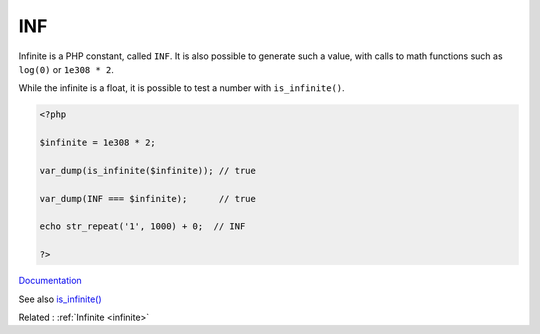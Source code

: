 .. _inf:
.. meta::
	:description:
		INF: Infinite is a PHP constant, called ``INF``.
	:twitter:card: summary_large_image
	:twitter:site: @exakat
	:twitter:title: INF
	:twitter:description: INF: Infinite is a PHP constant, called ``INF``
	:twitter:creator: @exakat
	:twitter:image:src: https://php-dictionary.readthedocs.io/en/latest/_static/logo.png
	:og:image: https://php-dictionary.readthedocs.io/en/latest/_static/logo.png
	:og:title: INF
	:og:type: article
	:og:description: Infinite is a PHP constant, called ``INF``
	:og:url: https://php-dictionary.readthedocs.io/en/latest/dictionary/inf.ini.html
	:og:locale: en
.. raw:: html

	<script type="application/ld+json">{"@context":"https:\/\/schema.org","@graph":[{"@type":"WebPage","@id":"https:\/\/php-dictionary.readthedocs.io\/en\/latest\/tips\/debug_zval_dump.html","url":"https:\/\/php-dictionary.readthedocs.io\/en\/latest\/tips\/debug_zval_dump.html","name":"INF","isPartOf":{"@id":"https:\/\/www.exakat.io\/"},"datePublished":"Wed, 06 Aug 2025 20:39:14 +0000","dateModified":"Wed, 06 Aug 2025 20:39:14 +0000","description":"Infinite is a PHP constant, called ``INF``","inLanguage":"en-US","potentialAction":[{"@type":"ReadAction","target":["https:\/\/php-dictionary.readthedocs.io\/en\/latest\/dictionary\/INF.html"]}]},{"@type":"WebSite","@id":"https:\/\/www.exakat.io\/","url":"https:\/\/www.exakat.io\/","name":"Exakat","description":"Smart PHP static analysis","inLanguage":"en-US"}]}</script>


INF
---

Infinite is a PHP constant, called ``INF``. It is also possible to generate such a value, with calls to math functions such as ``log(0)`` or ``1e308 * 2``.

While the infinite is a float, it is possible to test a number with ``is_infinite()``.

.. code-block:: php
   
   <?php
   
   $infinite = 1e308 * 2;
   
   var_dump(is_infinite($infinite)); // true 
   
   var_dump(INF === $infinite);      // true 
   
   echo str_repeat('1', 1000) + 0;  // INF
   
   ?>


`Documentation <https://www.php.net/manual/en/math.constants.php>`__

See also `is_infinite() <https://www.php.net/manual/en/function.is-infinite.php>`_

Related : :ref:`Infinite <infinite>`
